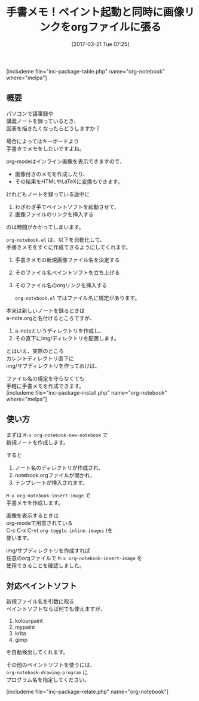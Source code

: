 #+BLOG: rubikitch
#+POSTID: 2083
#+DATE: [2017-03-21 Tue 07:25]
#+PERMALINK: org-notebook
#+OPTIONS: toc:nil num:nil todo:nil pri:nil tags:nil ^:nil \n:t -:nil tex:nil ':nil
#+ISPAGE: nil
# (progn (erase-buffer)(find-file-hook--org2blog/wp-mode))
#+DESCRIPTION:【議事録や講義ノートにうってつけ】org-modeで手書メモを実現する。M-x org-notebook-insert-imageで新規ファイル名でペイントソフトを立ち上げ、画像リンクを挿入する。
#+BLOG: rubikitch
#+CATEGORY: 画像表示
#+EL_PKG_NAME: org-notebook
#+TAGS: org2blog, 
#+TITLE: 手書メモ！ペイント起動と同時に画像リンクをorgファイルに張る
#+EL_URL: 
#+begin: org2blog
[includeme file="inc-package-table.php" name="org-notebook" where="melpa"]

#+end:
** 概要
パソコンで議事録や
講義ノートを録っているとき、
図表を描きたくなったらどうしますか？

場合によってはキーボードより
手書きでメモをしたいですよね。

org-modeはインライン画像を表示できますので、
- 画像付きのメモを作成したり、
- その結果をHTMLやLaTeXに変換もできます。

けれどもノートを録っている途中に
1. わざわざ手でペイントソフトを起動させて、
2. 画像ファイルのリンクを挿入する
のは時間がかかってしまいます。

 =org-notebook.el= は、以下を自動化して、
手書きメモをすぐに作成できるようにしてくれます。

1. 手書きメモの新規画像ファイル名を決定する
2. そのファイル名ペイントソフトを立ち上げる
3. そのファイル名のorgリンクを挿入する

 =org-notebook.el= ではファイル名に規定があります。
   
本来は新しいノートを録るときは
a-note.orgと名付けるところですが、

1. a-noteというディレクトリを作成し、
2. その直下にimg/ディレクトリを配置します。

とはいえ、実際のところ
カレントディレクトリ直下に
img/サブディレクトリを作っておけば、

ファイル名の規定を守らなくても
手軽に手書メモを作成できます。
[includeme file="inc-package-install.php" name="org-notebook" where="melpa"]
** 使い方
まずは =M-x org-notebook-new-notebook= で
新規ノートを作成します。

すると
1. ノート名のディレクトリが作成され、
2. notebook.orgファイルが開かれ、
3. テンプレートが挿入されます。

=M-x org-notebook-insert-image= で
手書メモを作成します。

画像を表示するときは
org-modeで用意されている
C-c C-x C-v( =org-toggle-inline-images= )を
使います。

img/サブディレクトリを作成すれば
任意のorgファイルで =M-x org-notebook-insert-image= を
使用できることを確認しました。

** 対応ペイントソフト
新規ファイル名を引数に取る
ペイントソフトならば何でも使えますが、

1. kolourpaint
2. mypaint
3. krita
4. gimp

を自動検出してくれます。

その他のペイントソフトを使うには、 
=org-notebook-drawing-program= に
プログラム名を指定してください。

[includeme file="inc-package-relate.php" name="org-notebook"]

# (progn (forward-line 1)(shell-command "screenshot-time.rb org_template" t))
